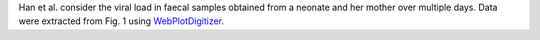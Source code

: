 .. jinja::
   :key: publications/Han2020CID/
   :file: docs/publication_template.jinja

Han et al. consider the viral load in faecal samples obtained from a neonate and her mother over multiple days. Data were extracted from Fig. 1 using `WebPlotDigitizer <https://automeris.io/WebPlotDigitizer/>`_.
